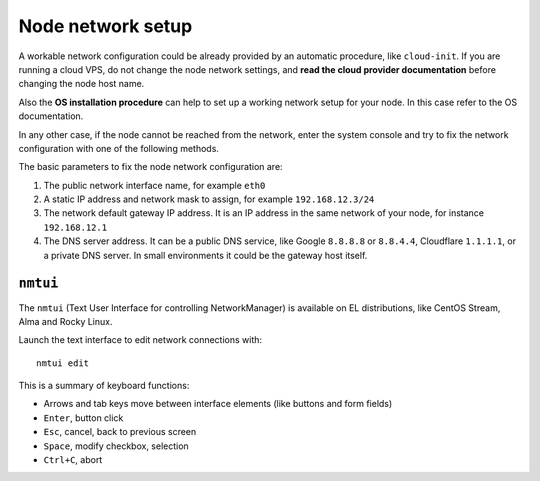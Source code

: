 .. _os-network-section:

==================
Node network setup
==================

A workable network configuration could be already provided by an automatic
procedure, like ``cloud-init``.  If you are running a cloud VPS, do not
change the node network settings, and **read the cloud provider
documentation** before changing the node host name.

Also the **OS installation procedure** can help to set up a working network
setup for your node. In this case refer to the OS documentation.

In any other case, if the node cannot be reached from the network, enter
the system console and try to fix the network configuration with one of
the following methods.

The basic parameters to fix the node network configuration are:

1. The public network interface name, for example ``eth0``
2. A static IP address and network mask to assign, for example ``192.168.12.3/24``
3. The network default gateway IP address. It is an IP address in the same
   network of your node, for instance ``192.168.12.1``
4. The DNS server address. It can be a public DNS service, like Google
   ``8.8.8.8`` or ``8.8.4.4``, Cloudflare ``1.1.1.1``, or a private DNS
   server. In small environments it could be the gateway host itself.

``nmtui``
=========

The ``nmtui`` (Text User Interface for controlling NetworkManager) is
available on EL distributions, like CentOS Stream, Alma and Rocky Linux.

Launch the text interface to edit network connections with: ::

    nmtui edit

This is a summary of keyboard functions:

* Arrows and tab keys move between interface elements (like buttons and
  form fields)
* ``Enter``, button click
* ``Esc``, cancel, back to previous screen
* ``Space``, modify checkbox, selection
* ``Ctrl+C``, abort


